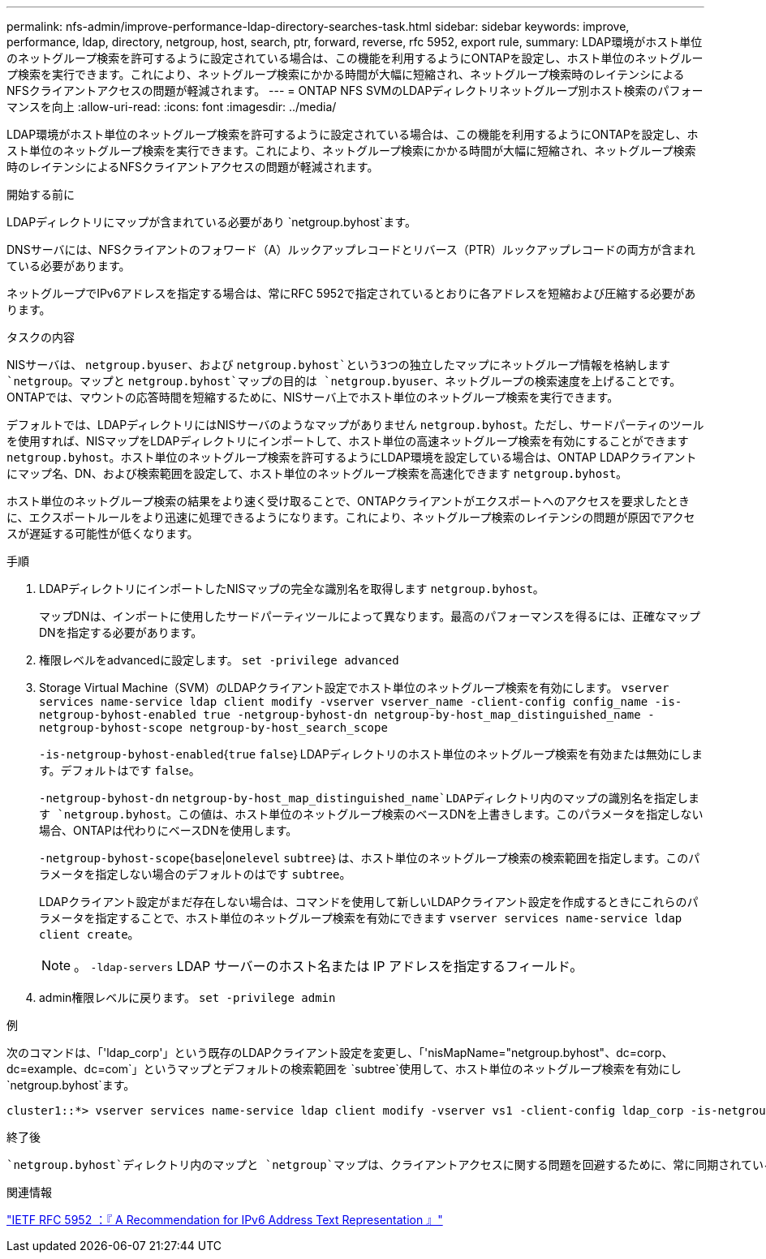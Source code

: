 ---
permalink: nfs-admin/improve-performance-ldap-directory-searches-task.html 
sidebar: sidebar 
keywords: improve, performance, ldap, directory, netgroup, host, search, ptr, forward, reverse, rfc 5952, export rule, 
summary: LDAP環境がホスト単位のネットグループ検索を許可するように設定されている場合は、この機能を利用するようにONTAPを設定し、ホスト単位のネットグループ検索を実行できます。これにより、ネットグループ検索にかかる時間が大幅に短縮され、ネットグループ検索時のレイテンシによるNFSクライアントアクセスの問題が軽減されます。 
---
= ONTAP NFS SVMのLDAPディレクトリネットグループ別ホスト検索のパフォーマンスを向上
:allow-uri-read: 
:icons: font
:imagesdir: ../media/


[role="lead"]
LDAP環境がホスト単位のネットグループ検索を許可するように設定されている場合は、この機能を利用するようにONTAPを設定し、ホスト単位のネットグループ検索を実行できます。これにより、ネットグループ検索にかかる時間が大幅に短縮され、ネットグループ検索時のレイテンシによるNFSクライアントアクセスの問題が軽減されます。

.開始する前に
LDAPディレクトリにマップが含まれている必要があり `netgroup.byhost`ます。

DNSサーバには、NFSクライアントのフォワード（A）ルックアップレコードとリバース（PTR）ルックアップレコードの両方が含まれている必要があります。

ネットグループでIPv6アドレスを指定する場合は、常にRFC 5952で指定されているとおりに各アドレスを短縮および圧縮する必要があります。

.タスクの内容
NISサーバは、 `netgroup.byuser`、および `netgroup.byhost`という3つの独立したマップにネットグループ情報を格納します `netgroup`。マップと `netgroup.byhost`マップの目的は `netgroup.byuser`、ネットグループの検索速度を上げることです。ONTAPでは、マウントの応答時間を短縮するために、NISサーバ上でホスト単位のネットグループ検索を実行できます。

デフォルトでは、LDAPディレクトリにはNISサーバのようなマップがありません `netgroup.byhost`。ただし、サードパーティのツールを使用すれば、NISマップをLDAPディレクトリにインポートして、ホスト単位の高速ネットグループ検索を有効にすることができます `netgroup.byhost`。ホスト単位のネットグループ検索を許可するようにLDAP環境を設定している場合は、ONTAP LDAPクライアントにマップ名、DN、および検索範囲を設定して、ホスト単位のネットグループ検索を高速化できます `netgroup.byhost`。

ホスト単位のネットグループ検索の結果をより速く受け取ることで、ONTAPクライアントがエクスポートへのアクセスを要求したときに、エクスポートルールをより迅速に処理できるようになります。これにより、ネットグループ検索のレイテンシの問題が原因でアクセスが遅延する可能性が低くなります。

.手順
. LDAPディレクトリにインポートしたNISマップの完全な識別名を取得します `netgroup.byhost`。
+
マップDNは、インポートに使用したサードパーティツールによって異なります。最高のパフォーマンスを得るには、正確なマップDNを指定する必要があります。

. 権限レベルをadvancedに設定します。 `set -privilege advanced`
. Storage Virtual Machine（SVM）のLDAPクライアント設定でホスト単位のネットグループ検索を有効にします。 `vserver services name-service ldap client modify -vserver vserver_name -client-config config_name -is-netgroup-byhost-enabled true -netgroup-byhost-dn netgroup-by-host_map_distinguished_name -netgroup-byhost-scope netgroup-by-host_search_scope`
+
`-is-netgroup-byhost-enabled`{`true` `false`｝LDAPディレクトリのホスト単位のネットグループ検索を有効または無効にします。デフォルトはです `false`。

+
`-netgroup-byhost-dn` `netgroup-by-host_map_distinguished_name`LDAPディレクトリ内のマップの識別名を指定します `netgroup.byhost`。この値は、ホスト単位のネットグループ検索のベースDNを上書きします。このパラメータを指定しない場合、ONTAPは代わりにベースDNを使用します。

+
`-netgroup-byhost-scope`{`base`|`onelevel` `subtree`｝は、ホスト単位のネットグループ検索の検索範囲を指定します。このパラメータを指定しない場合のデフォルトのはです `subtree`。

+
LDAPクライアント設定がまだ存在しない場合は、コマンドを使用して新しいLDAPクライアント設定を作成するときにこれらのパラメータを指定することで、ホスト単位のネットグループ検索を有効にできます `vserver services name-service ldap client create`。

+
[NOTE]
====
。 `-ldap-servers` LDAP サーバーのホスト名または IP アドレスを指定するフィールド。

====
. admin権限レベルに戻ります。 `set -privilege admin`


.例
次のコマンドは、「'ldap_corp'」という既存のLDAPクライアント設定を変更し、「'nisMapName="netgroup.byhost"、dc=corp、dc=example、dc=com`」というマップとデフォルトの検索範囲を `subtree`使用して、ホスト単位のネットグループ検索を有効にし `netgroup.byhost`ます。

[listing]
----
cluster1::*> vserver services name-service ldap client modify -vserver vs1 -client-config ldap_corp -is-netgroup-byhost-enabled true -netgroup-byhost-dn nisMapName="netgroup.byhost",dc=corp,dc=example,dc=com
----
.終了後
 `netgroup.byhost`ディレクトリ内のマップと `netgroup`マップは、クライアントアクセスに関する問題を回避するために、常に同期されている必要があります。

.関連情報
https://datatracker.ietf.org/doc/html/rfc5952["IETF RFC 5952 ：『 A Recommendation for IPv6 Address Text Representation 』"]
